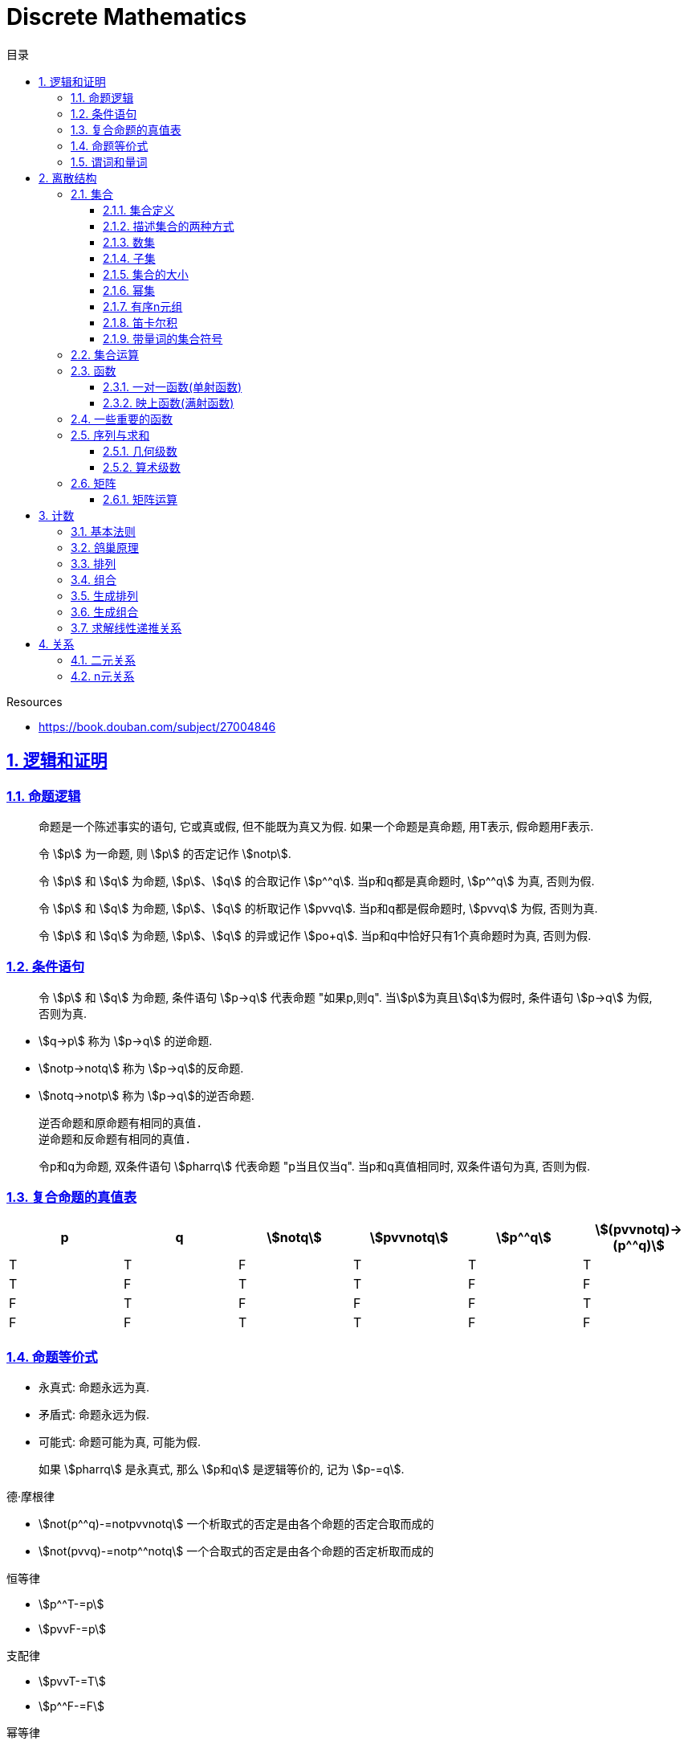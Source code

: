 = Discrete Mathematics
:icons: font
:source-highlighter: highlightjs
:highlightjs-theme: idea
:sectlinks:
:sectnums:
:stem:
:toc: left
:toclevels: 3
:toc-title: 目录
:tabsize: 4
:docinfo: shared

.Resources
* https://book.douban.com/subject/27004846[window="_blank"]

== 逻辑和证明

=== 命题逻辑

> 命题是一个陈述事实的语句, 它或真或假, 但不能既为真又为假. 如果一个命题是真命题, 用T表示, 假命题用F表示.

> 令 stem:[p] 为一命题, 则 stem:[p] 的否定记作 stem:[notp].

> 令 stem:[p] 和 stem:[q] 为命题, stem:[p]、stem:[q] 的合取记作 stem:[p^^q]. 当p和q都是真命题时, stem:[p^^q] 为真, 否则为假.

> 令 stem:[p] 和 stem:[q] 为命题, stem:[p]、stem:[q] 的析取记作 stem:[pvvq]. 当p和q都是假命题时, stem:[pvvq] 为假, 否则为真.

> 令 stem:[p] 和 stem:[q] 为命题, stem:[p]、stem:[q] 的异或记作 stem:[po+q]. 当p和q中恰好只有1个真命题时为真, 否则为假.

=== 条件语句

> 令 stem:[p] 和 stem:[q] 为命题, 条件语句 stem:[p->q] 代表命题 "如果p,则q". 当stem:[p]为真且stem:[q]为假时, 条件语句 stem:[p->q] 为假, 否则为真.

* stem:[q->p] 称为 stem:[p->q] 的逆命题.
* stem:[notp->notq] 称为 stem:[p->q]的反命题.
* stem:[notq->notp] 称为 stem:[p->q]的逆否命题.

 逆否命题和原命题有相同的真值.
 逆命题和反命题有相同的真值.

> 令p和q为命题, 双条件语句 stem:[pharrq] 代表命题 "p当且仅当q". 当p和q真值相同时, 双条件语句为真, 否则为假.

=== 复合命题的真值表

[cols="6*^"]
|===
| p | q | stem:[notq] | stem:[pvvnotq] | stem:[p^^q] | stem:[(pvvnotq)->(p^^q)]

| T
| T
| F
| T
| T
| T

| T
| F
| T
| T
| F
| F

| F
| T
| F
| F
| F
| T

| F
| F
| T
| T
| F
| F

|===

=== 命题等价式

* 永真式: 命题永远为真.
* 矛盾式: 命题永远为假.
* 可能式: 命题可能为真, 可能为假.

> 如果 stem:[pharrq] 是永真式, 那么 stem:[p和q] 是逻辑等价的, 记为 stem:[p-=q].

.德·摩根律
* stem:[not(p^^q)-=notpvvnotq] `一个析取式的否定是由各个命题的否定合取而成的`
* stem:[not(pvvq)-=notp^^notq] `一个合取式的否定是由各个命题的否定析取而成的`

.恒等律
* stem:[p^^T-=p]
* stem:[pvvF-=p]

.支配律
* stem:[pvvT-=T]
* stem:[p^^F-=F]

.幂等律
* stem:[p^^p-=p]
* stem:[pvvp-=p]

.双重否定律
* stem:[not(notp)-=p]

.交换律
* stem:[pvvq-=qvvp]
* stem:[p^^q-=q^^p]

.结合律
* stem:[(pvvq)vvr-=pvv(qvvr)]
* stem:[(p^^q)^^r-=p^^(q^^r)]

.分配律
* stem:[pvv(q^^r)-=(pvvq)^^(pvvr)]
* stem:[p^^(qvvr)-=(p^^q)vv(p^^r)]

.否定律
* stem:[pvv(notp)-=T]
* stem:[p^^(notp)-=F]

.吸收律
* stem:[pvv(p^^q)-=p]
* stem:[p^^(pvvq)-=p]

.条件命题的逻辑等价式
* stem:[p->q-=notpvvq]
* stem:[p->q-=notq->notp]
* stem:[pvvq-=notp->q]
* stem:[p^^q-=not(p->notq)]
* stem:[not(p->q)-=p^^notq]
* stem:[(p->q)^^(p->r)-=p->(q^^r)]
* stem:[(p->r)^^(q->r)-=(pvvq)->r]
* stem:[(p->q)vv(p->r)-=p->(qvvr)]
* stem:[(p->r)vv(q->r)-=(p^^q)->r]

.双条件命题的逻辑等价式
* stem:[pharrq-=(p->q)^^(q->p)]
* stem:[pharrq-=notpharrnotq]
* stem:[pharrq-=(p^^q)vv(notp^^notq)]
* stem:[not(pharrq)-=pharrnotq]

=== 谓词和量词

****
stem:[ubrace(AA)_("量词")ubrace(x<0)_("约束论域的量词")ubrace((x^2>0))_("谓词")]
****

> 形式为stem:[P(x_1,x_2,...,x_n)]的语句是命题函数P在n元组stem:[(x_1,x_2,...,x_n)]的值, P也称为n元谓词.

> stem:[P(x)]对于x在其论域中的所有值全为真, 即stem:[P(x)]的全程量化. stem:[AAxP(x)]表示stem:[P(x)]的全称量化, 符号stem:[AA]称为全称量词.

> 论域中存在一个stem:[x]使得stem:[P(x)]为真, 即stem:[P(x)]的存在量化. stem:[EExP(x)]表示stem:[P(x)]的存在量化, 符号stem:[EE]称为存在量词. `全称量词的优先级比存在量词的优先级高`

> 论域中存在唯一一个stem:[x]使得stem:[P(x)]为真, stem:[EE!xP(x)]表示stem:[P(x)]的唯一量化, 符号stem:[EE!]称为唯一量词.

== 离散结构

=== 集合

==== 集合定义

集合是对象的一个无序的聚集, 对象称为集合的元素或成员. 用 stem:[ainA] 表示 a是集合A中的一个元素, 用 stem:[anotinA] 表示 a不是集合A中的一个元素.

==== 描述集合的两种方式

* 花名册法: {a,b,c,d}
* 集合构造器: O={x | x是小于10的所有正整数}

==== 数集

* 自然数: stem:[NN]={0,1,2,3,...}
* 整数集: stem:[ZZ]={...,-1,0,1,2,...}
* 正整数集: stem:[ZZ^+]={1,2,3,...}
* 有理数集合: {stem:[QQ=p/q|p inZ,qinZ且q!=0]}
* 实数集: stem:[RR]
* 正实数集: stem:[RR^+]
* 复数集: stem:[CC]
* 空集: stem:[O/]

==== 子集

集合A是集合B的子集, 当且仅当集合A中的每一个元素都是集合B中的每一个元素. stem:[AAx(x in A -> x in B)].
对于每个非空集合至少有两个子集: 空集和它本身.

真子集: stem:[AAx(x in A -> x in B) ^^ EEx(x in B -> x !in A)]

==== 集合的大小

令S为集合, 如果S中恰有n个不同的元素, 则S是有限集, n为S的基数, 记为 |S|.

==== 幂集

集合S的所有的子集的集合称为S的幂集.
如果一个集合有n个元素, 那它的幂集的基数为 stem:[2^n]

==== 有序n元组

有序n元组stem:[(a_1,a_2,...a_n)]是一个从stem:[a_1]到stem:[a_n]的n个元素的聚集.

==== 笛卡尔积

stem:[AxxB={(a,b)|a in A ^^ b in B}]

==== 带量词的集合符号

* stem:[AAx in S(P(x))] 表示P(x)在集合S上的全称量化.
* stem:[EEx in S(P(x))] 表示P(x)在集合S上的存在量化.

给定谓词P和论域D, 定义P的真值集为D中使P(x)为真的元素x组成的集合. P(x)的真值集记为 stem:[{x in D | P(x)}]

=== 集合运算

* 并集: stem:[AuuB = {x | x in A vv A in B}]
* 交集: stem:[AnnB = {x | x in A ^^ A in B}]
* 差集: stem:[A-B = {x | x in A ^^ A !in B}]
* 补集: stem:[-A={x | x in U ^^ x !in A }]

=== 函数

> 令A和B都是非空集合, 从A到B的函数f是对函数的一种指派, A中每个元素都能指派到B中的一个元素, 写成 f(a)=b.

==== 一对一函数(单射函数)

> 对于函数f的定义域中所有a,b满足 stem:[a!=b->f(a)!=f(b)], 则这个函数是单射的.

==== 映上函数(满射函数)

> 对于函数f的值域中所有b都能满足 f(a)=b, 则这个函数是满射的.

=== 一些重要的函数

* stem:[|__x__|] `向下取整`
* stem:[|~x~|] `向上取整`

=== 序列与求和

==== 几何级数

stem:[f(x)=ar^x]

.求和
* stem:[sum_(j=0)^nar^j={(a*(r^(n+1)-1)/(r-1),r!=1),((n+1)a,r=1):}]
* stem:[sum_(k=1)^nk=(n*(n+1))/2]
* stem:[sum_(k=1)^nk^2=(n*(n+1)*(2n+1))/6]
* stem:[sum_(k=1)^nk^3=(n^2*(n+1)^2)/4]
* stem:[sum_(k=0)^(oo)x^k=1/(1-x), |x|<1]
* stem:[sum_(k=1)^(oo)kx^(k-1)=1/(1-x)^2, |x|<1]

==== 算术级数

stem:[f(x)=ax+b]

=== 矩阵

矩阵是一个矩形状数组, m行n列的矩阵被称为mxn矩阵. m和n相同时被称为方阵.

==== 矩阵运算

* 两个m*n矩阵相加: stem:[A+B=[a_(ij)+b_(ij)]]
* m*k矩阵A和k*n矩阵B相乘: stem:[A*B=[a_(i1)*b_(1j)+a_(i2)*b_(2j)+...+a_(ik)*b_(kj)]]
* 转置: stem:[a_(ij)=b_(ji)]
* 布尔积: stem:[Ao.B=[(a_(i1)^^b_(1j))vv(a_(i2)^^b_(2j))vv...vv(a_(ik)^^b_(kj))]]
* 对称矩阵: stem:[a_(ij)=a_(ji)]

== 计数

=== 基本法则

* 乘积法则: 若一个过程可以被分解为m个任务, 完成第i个任务有stem:[n_i]种方式, 那么完成这个过程有stem:[n_1*n_2*...n_m]种方式.
** 有多少不同的7位位串? stem:[2^7=128]
* 求和法则: 若一个过程可以被分解为m个任务,但这些任务不能同时执行, 完成第i个任务有stem:[n_i]种方式, 那么完成这个过程有stem:[n_1+n_2+...n_m]种方式.
** 一个学生从三个表里选择课题, 这三个表里的课题数量分别为23/15/19, 一共有多少种可能性? stem:[23+15+19=57]
* 减法法则: 如果一个任务可以stem:[n_1]种方法执行或者可以通过stem:[n_2]种方法执行, 那么执行这个任务可以通过stem:[n_1+n_2]种方式减去这两种方式相同的部分.
** 求以1开始或00结束的8位位串数量: stem:[2^7+2^6-2^5=160]
* 除法法则: 如果一个任务能用n种方式实现, 而对于每种方式w,在所有方式中有d种与之对应, 那么完成这个任务有 stem:[n/d] 种独立的方法.

=== 鸽巢原理

> 如果N个物品放入k个盒子, 那么至少有一个盒子里面物品数量至少有 stem:[|~N/K~|].

* 在100个人里面至少有 stem:[|~100/12~|=9]个人出生在同一月.
* 在52张扑克牌中至少选 stem:[(3-1)*4+1=9] 才能保证至少三张牌有同样的花色.
* 在52张扑克牌中至少选 stem:[13*3+3] 才能保证至少三张牌是红心.

=== 排列

一个n元素的r排列数记为 stem:[P(n,r)=n(n-1)(n-2)...(n-r+1)=(n!)/((n-r)!)]

=== 组合

一个n元素的r组合数记为 stem:[C(n,r)=((n),(r))=(n!)/(r!(n-r)!)=C(n,n-r)]

帕斯卡恒等式: stem:[((n+1),(k))=((n),(k-1))+((n),(k))]

n个元素中允许r个重复元素的组合数为 stem:[((n+r-1),(r))]

=== 生成排列

对于给定数列 stem:[a_1a_2a_3...a_n], 从右向左找到 stem:[a_(j-1)<a_j]的两个数, 交换 stem:[a_(j-1)和min(a_j...a_n) && 大于a_(j-1)],
并将 stem:[a_(j+1)到a_n]按字典排序.

=== 生成组合

对于给定数列 stem:[a_1a_2a_3...a_n]的r组合, 找到使得 stem:[a_i!=n-r+i的a_i],将stem:[a_i]加1, 对于
stem:[a_j到a_r (j=i+1)], 用 stem:[a_i+j-i+1]代替 stem:[a_j]

=== 求解线性递推关系

假设 stem:[r^2-c_1r-c_2=0]

* 有两个不相等的根 stem:[r_1和r_2], 那么序列 stem:[{a_n|a_n=a_1r_1^n+a_2r_2^n}]是递推关系 stem:[a_n=c_1a_(n-1)+c_2a_(n-2)]的解.
* 只有一个根 stem:[r_0], 那么序列 stem:[{a_n|a_n=a_1r_0^n+a_2nr_0^n}]是递推关系 stem:[a_n=c_1a_(n-1)+c_2a_(n-2)]的解.

*例1:* stem:[a_n=a_(n-1)+2a_(n-2), a_0=2,a_1=7,求a_n.]

. stem:[r^2-r-2=0 => r={-1,2} => a_n=a_1*(-1)^n+a_2*2^n]
. stem:[{(a_0=2=a_1+a_2),(a_1=7=-a_1+2a_2):} => a_1=-1,a_2=3]
. stem:[a_n=(-1)^(n+1) + 3*2^n]

*例2: 求斐波拉契数列递推关系的解*

. stem:[a_n=a_(n-1)+a_(n-2),a_0=0,a_1=1]
. stem:[r^2-r-1=0, r_1=(1+sqrt5)/2, r_2=(1-sqrt5)/2]
. stem:[{(a_0=0=a_1+a_2),(a_1=1=a_1*(1+sqrt5)/2+a_2*(1-sqrt5)/2):} => a_1=1/sqrt5,a_2=-1/sqrt5]
. stem:[a_n=1/sqrt5*((1+sqrt5)/2)^n-1/sqrt5*((1-sqrt5)/2)^n]

== 关系

=== 二元关系

stem:[AAainAAAbinB((a,b)inR)],称为a与b有关系R.

* 设A和B是集合, 一个从A到B的二元关系是AxB的子集.
* 集合A上的关系是A到A的关系.
* 若 stem:[AAainA((a,a)inR)],则集合R是集合A上的自反关系.
* 对于 stem:[AAaAAbinA,(a,b)inR ^^ (b,a)inR],则集合A上的关系R是对称的.
* 对于 stem:[AAaAAbAAcinA((a,b)inR ^^ (b,c)inR -> (a,c)inR)],集合A上的关系R是传递的.

=== n元关系

